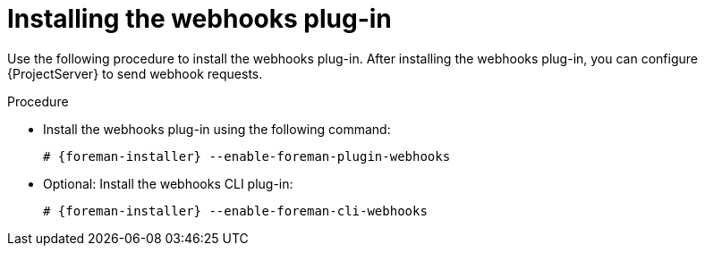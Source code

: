 [id="installing-webhooks-plug-in_{context}"]
= Installing the webhooks plug-in

Use the following procedure to install the webhooks plug-in.
After installing the webhooks plug-in, you can configure {ProjectServer} to send webhook requests.

.Procedure
* Install the webhooks plug-in using the following command:
+
[options="nowrap" subs="+quotes,attributes"]
----
# {foreman-installer} --enable-foreman-plugin-webhooks
----
* Optional: Install the webhooks CLI plug-in:
+
[options="nowrap" subs="+quotes,attributes"]
----
# {foreman-installer} --enable-foreman-cli-webhooks
----
